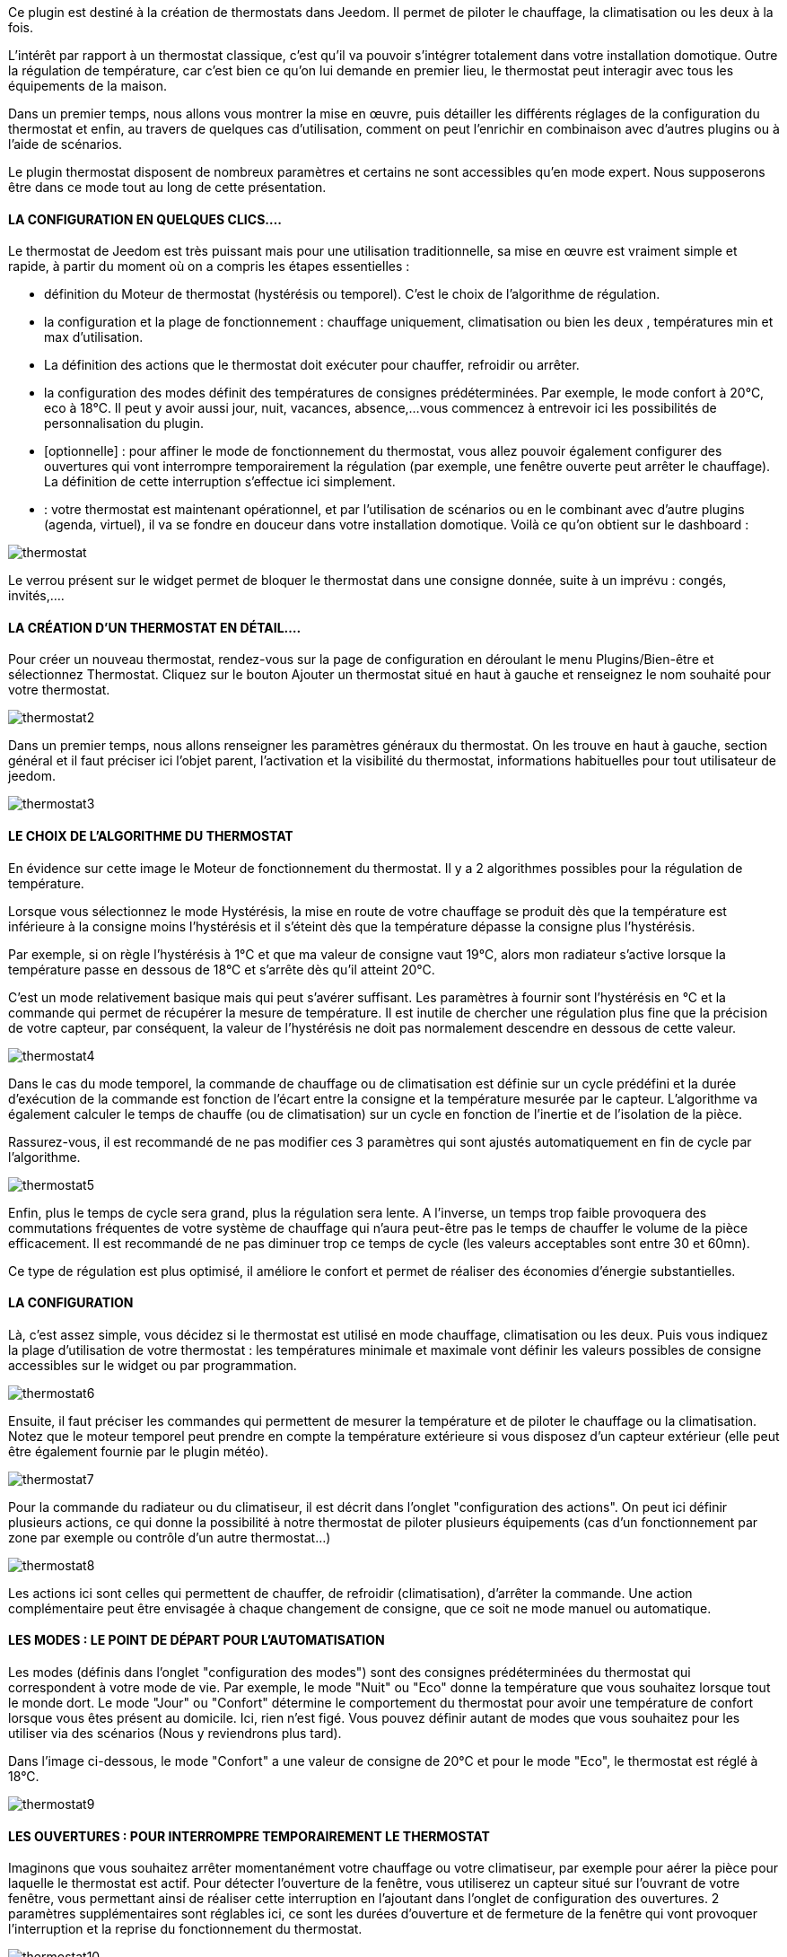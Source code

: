Ce plugin est destiné à la création de thermostats dans Jeedom. Il permet de piloter le chauffage, la climatisation ou les deux à la fois.

L'intérêt par rapport à un thermostat classique, c'est qu'il va pouvoir s'intégrer totalement dans votre installation domotique. Outre la régulation de température, car c'est bien ce qu'on lui demande en premier lieu, le thermostat peut interagir avec tous les équipements de la maison.

Dans un premier temps, nous allons vous montrer la mise en œuvre, puis détailler les différents réglages de la configuration du thermostat et enfin, au travers de quelques cas d'utilisation, comment on peut l'enrichir en combinaison avec d'autres plugins ou à l'aide de scénarios.

Le plugin thermostat disposent de nombreux paramètres et certains ne sont accessibles qu'en mode expert. Nous supposerons être dans ce mode tout au long de cette présentation.

 

==== LA CONFIGURATION EN QUELQUES CLICS....
Le thermostat de Jeedom est très puissant mais pour une utilisation traditionnelle, sa mise en œuvre est vraiment simple et rapide, à partir du moment où on a compris les étapes essentielles :

- définition du Moteur de thermostat (hystérésis ou temporel). C'est le choix de l'algorithme de régulation.
- la configuration et la plage de fonctionnement : chauffage uniquement, climatisation ou bien les deux , températures min et max d'utilisation.
- La définition des actions que le thermostat doit exécuter pour chauffer, refroidir ou arrêter.
- la configuration des modes définit des températures de consignes prédéterminées. Par exemple, le mode confort à 20°C, eco à 18°C. Il peut y avoir aussi jour, nuit, vacances, absence,...vous commencez à entrevoir ici les possibilités de personnalisation du plugin.
- [optionnelle] : pour affiner le mode de fonctionnement du thermostat, vous allez pouvoir également configurer des ouvertures qui vont interrompre temporairement la régulation (par exemple, une fenêtre ouverte peut arrêter le chauffage). La définition de cette interruption s'effectue ici simplement.
- : votre thermostat est maintenant opérationnel, et par l'utilisation de scénarios ou en le combinant avec d'autre plugins (agenda, virtuel), il va se fondre en douceur dans votre installation domotique.
Voilà ce qu'on obtient sur le dashboard :

image::../images/thermostat.JPG[]

Le verrou présent sur le widget permet de bloquer le thermostat dans une consigne donnée, suite à un imprévu : congés, invités,....


==== LA CRÉATION D'UN THERMOSTAT EN DÉTAIL....
Pour créer un nouveau thermostat, rendez-vous sur la page de configuration en déroulant le menu Plugins/Bien-être et sélectionnez Thermostat. Cliquez sur le bouton Ajouter un thermostat situé en haut à gauche et renseignez le nom souhaité pour votre thermostat.

image::../images/thermostat2.JPG[]

Dans un premier temps, nous allons renseigner les paramètres généraux du thermostat. On les trouve en haut à gauche, section général et il faut préciser ici l'objet parent, l'activation et la visibilité du thermostat, informations habituelles pour tout utilisateur de jeedom.

image::../images/thermostat3.JPG[]

==== LE CHOIX DE L'ALGORITHME DU THERMOSTAT
En évidence sur cette image le Moteur de fonctionnement du thermostat. Il y a 2 algorithmes possibles pour la régulation de température.

Lorsque vous sélectionnez le mode Hystérésis, la mise en route de votre chauffage se produit dès que la température est inférieure à la consigne moins l'hystérésis et il s'éteint dès que la température dépasse la consigne plus l’hystérésis.

Par exemple, si on règle l'hystérésis à 1°C et que ma valeur de consigne vaut 19°C, alors mon radiateur s'active lorsque la température passe en dessous de 18°C et s'arrête dès qu'il atteint 20°C.

C'est un mode relativement basique mais qui peut s'avérer suffisant. Les paramètres à fournir sont l'hystérésis en °C et la commande qui permet de récupérer la mesure de température. Il est inutile de chercher une régulation plus fine que la précision de votre capteur, par conséquent, la valeur de l'hystérésis ne doit pas normalement descendre en dessous de cette valeur.

image::../images/thermostat4.JPG[]

Dans le cas du mode temporel, la commande de chauffage ou de climatisation est définie sur un cycle prédéfini et la durée d’exécution de la commande est fonction de l'écart entre la consigne et la température mesurée par le capteur. L'algorithme va également calculer le temps de chauffe (ou de climatisation) sur un cycle en fonction de l'inertie et de l'isolation de la pièce.

Rassurez-vous, il est recommandé de ne pas modifier ces 3 paramètres qui sont ajustés automatiquement en fin de cycle par l'algorithme.

image::../images/thermostat5.JPG[]

Enfin, plus le temps de cycle sera grand, plus la régulation sera lente. A l'inverse, un temps trop faible provoquera des commutations fréquentes de votre système de chauffage qui n'aura peut-être pas le temps de chauffer le volume de la pièce efficacement. Il est recommandé de ne pas diminuer trop ce temps de cycle (les valeurs acceptables sont entre 30 et 60mn).

Ce type de régulation est plus optimisé, il améliore le confort et permet de réaliser des économies d'énergie substantielles.

==== LA CONFIGURATION
Là, c'est assez simple, vous décidez si le thermostat est utilisé en mode chauffage, climatisation ou les deux. Puis vous indiquez la plage d'utilisation de votre thermostat : les températures minimale et maximale vont définir les valeurs possibles de consigne accessibles sur le widget ou par programmation.

image::../images/thermostat6.JPG[]

Ensuite, il faut préciser les commandes qui permettent de mesurer la température et de piloter le chauffage ou la climatisation. Notez que le moteur temporel peut prendre en compte la température extérieure si vous disposez d'un capteur extérieur (elle peut être également fournie par le plugin météo).

image::../images/thermostat7.JPG[]

Pour la commande du radiateur ou du climatiseur, il est décrit dans l'onglet "configuration des actions". On peut ici définir plusieurs actions, ce qui donne la possibilité à notre thermostat de piloter plusieurs équipements (cas d'un fonctionnement par zone par exemple ou contrôle d'un autre thermostat...)

image::../images/thermostat8.JPG[]

Les actions ici sont celles qui permettent de chauffer, de refroidir (climatisation), d'arrêter la commande. Une action complémentaire peut être envisagée à chaque changement de consigne, que ce soit ne mode manuel ou automatique.

==== LES MODES : LE POINT DE DÉPART POUR L'AUTOMATISATION
Les modes (définis dans l'onglet "configuration des modes") sont des consignes prédéterminées du thermostat qui correspondent à votre mode de vie. Par exemple, le mode "Nuit" ou "Eco" donne la température que vous souhaitez lorsque tout le monde dort. Le mode "Jour" ou "Confort" détermine le comportement du thermostat pour avoir une température de confort lorsque vous êtes présent au domicile. Ici, rien n'est figé. Vous pouvez définir autant de modes que vous souhaitez pour les utiliser via des scénarios (Nous y reviendrons plus tard).

Dans l'image ci-dessous, le mode "Confort" a une valeur de consigne de 20°C et pour le mode "Eco", le thermostat est réglé à 18°C.

image::../images/thermostat9.JPG[]

==== LES OUVERTURES : POUR INTERROMPRE TEMPORAIREMENT LE THERMOSTAT
Imaginons que vous souhaitez arrêter momentanément votre chauffage ou votre climatiseur, par exemple pour aérer la pièce pour laquelle le thermostat est actif. Pour détecter l'ouverture de la fenêtre, vous utiliserez un capteur situé sur l'ouvrant de votre fenêtre, vous permettant ainsi de réaliser cette interruption en l'ajoutant dans l'onglet de configuration des ouvertures. 2 paramètres supplémentaires sont réglables ici, ce sont les durées d'ouverture et de fermeture de la fenêtre qui vont provoquer l'interruption et la reprise du fonctionnement du thermostat.

image::../images/thermostat10.JPG[]

==== UN EXEMPLE CONCRET D'UTILISATION DU THERMOSTAT
Lorsque votre thermostat est configuré, il faut réaliser la programmation. La meilleure méthode pour l'expliquer est de prendre un cas d'utilisation. Admettons que dans certaines chambres, on souhaite réaliser une programmation hebdomadaire des thermostats, en fonction des heures de levée et de couché. Précisons que chaque chambre est indépendante, c'est à dire un thermostat est défini pour chacune des pièces.

Dans un premier temps, je vais utiliser 2 scénarios pour mettre le chauffage en mode confort (consigne 20°C) tous les matins de la semaine entre 5h et 7h30, puis le soir entre 17h et 21h. Le mode confort sera également activé le mercredi après-midi de 12h à 21h et le week-end de 8h à 22h. Le reste du temps, le chauffage bascule en mode Eco, avec une consigne de 18°C.

On crée donc le scénario "Chauffage confort", en mode programmé :

image::../images/thermostat11.JPG[]

et le code :

image::../images/thermostat12.JPG[]

Sur le même principe, le scénario "Chauffage Eco" :

image::../images/thermostat13.JPG[]

et son code :

image::../images/thermostat14.JPG[]

Notez que dans les scénarios, le pilotage du thermostat est complet puisqu'on peut agir sur le mode de fonctionnement (chauffage ou climatisation seulement), les modes, la valeur de consigne et le verrou (lock, unlock).

Si la création de scénario est parfois compliqué, pour le cas de la programmation d'un thermostat, la combinaison des actions du thermostat avec le calendrier du plugin agenda permet de réaliser ceci simplement.

Le plugin agenda permet d'aller plus loin dans la programmation et surtout présente moins de risque de se tromper. En effet, par rapport à la programmation précédente, le calendrier va apparaître en clair sur l'écran et on va pouvoir tenir compte des jours fériés, des vacances....Bref, piloter le thermostat en fonction de mon mode de vie.

==== LE MÊME EXEMPLE AVEC LE PLUGIN AGENDA
Nous ne présenterons pas le plugin Agenda, l'objectif ici étant de le coupler avec la programmation du thermostat.

Nous allons donc créer un nouvel agenda qui s'appelle "Programmation chauffage", auquel on ajoutera les événements de changement de mode du thermostat.

Une fois l'agenda créé, on va ajouter les événements "Matin" (du lundi au vendredi de 5h à 7h30), "Soir" (le lundi, mardi, jeudi et vendredi de 17h à 21h), "Mercredi" (le mercredi de 12h à 21h) et "Weekend" (de 8h à 22h). Tous ces événements, ont comme action de début la sélection du mode "confort" du thermostat et comme action de fin le mode "Eco" :

image::../images/thermostat15.JPG[]

Nous procédons de la même façon pour définir les autres événements, par duplication et modification. Voilà ce que ça donne sur le calendrier :

image::../images/thermostat16.JPG[]
